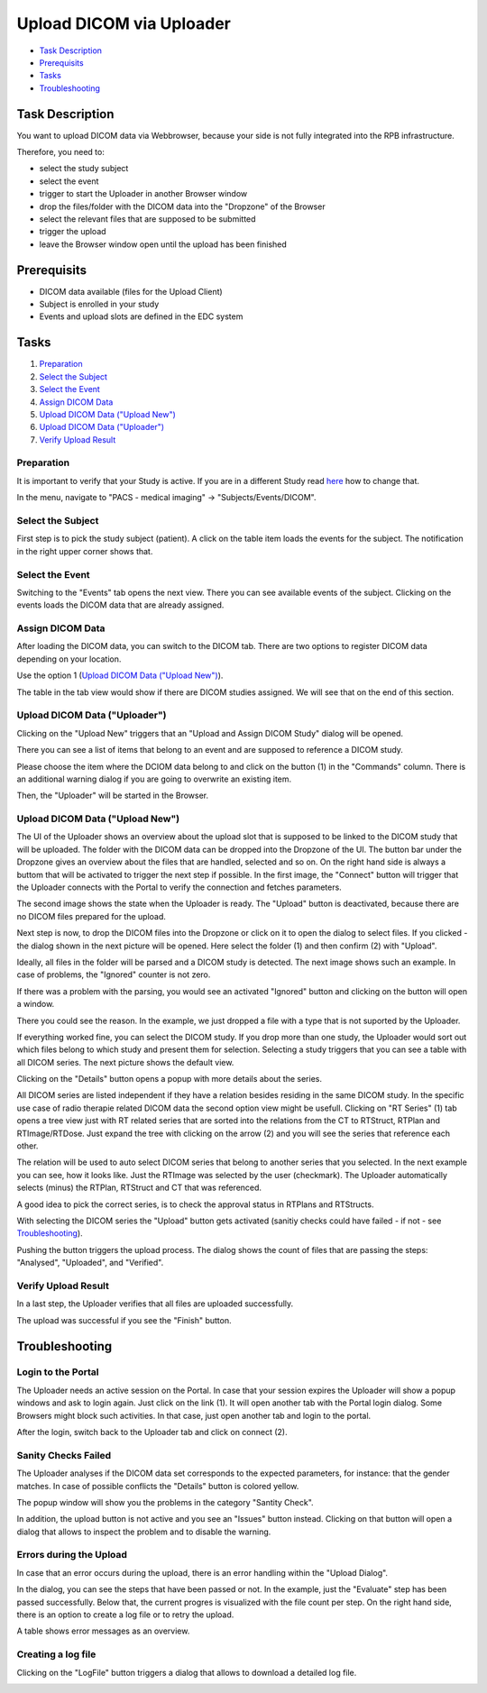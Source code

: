 Upload DICOM via Uploader
=========================

- `Task Description`_
- `Prerequisits`_
- `Tasks`_
- `Troubleshooting`_

Task Description
----------------

You want to upload DICOM data via Webbrowser, because your side is not fully integrated into the RPB infrastructure.

Therefore, you need to:

- select the study subject
- select the event
- trigger to start the Uploader in another Browser window
- drop the files/folder with the DICOM data into the "Dropzone" of the Browser
- select the relevant files that are supposed to be submitted
- trigger the upload
- leave the Browser window open until the upload has been finished

Prerequisits
------------

- DICOM data available (files for the Upload Client)
- Subject is enrolled in your study
- Events and upload slots are defined in the EDC system

Tasks
-----

1. `Preparation`_
2. `Select the Subject`_
3. `Select the Event`_
4. `Assign DICOM Data`_
5. `Upload DICOM Data ("Upload New")`_
6. `Upload DICOM Data ("Uploader")`_
7. `Verify Upload Result`_


Preparation
^^^^^^^^^^^
It is important to verify that your Study is active. If you are in a different Study read `here <../overview/overview.rst#change-a-current-active-study>`_ how to change that.

In the menu, navigate to "PACS - medical imaging" -> "Subjects/Events/DICOM".

.. image:: ../img/pacs/DICOM-Upload-to-Study-Event/prepare-upload-to-study-event.png
   :width: 900pt

Select the Subject
^^^^^^^^^^^^^^^^^^

First step is to pick the study subject (patient). A click on the table item loads the events for the subject. The notification in the right upper corner shows that.

.. image:: ../img/pacs/DICOM-Upload-to-Study-Event/select-subject.png
   :width: 900pt

Select the Event
^^^^^^^^^^^^^^^^

Switching to the "Events" tab opens the next view. There you can see available events of the subject. Clicking on the events loads the DICOM data that are already assigned.

.. image:: ../img/pacs/DICOM-Upload-to-Study-Event/select-event.png
   :width: 900pt

Assign DICOM Data
^^^^^^^^^^^^^^^^^

After loading the DICOM data, you can switch to the DICOM tab. There are two options to register DICOM data depending on your location.

Use the option 1 (`Upload DICOM Data ("Upload New")`_).

The table in the tab view would show if there are DICOM studies assigned. We will see that on the end of this section.

.. image:: ../img/pacs/DICOM-Upload-to-Study-Event/dicom-registration-table-sub4.png
   :width: 600pt

Upload DICOM Data ("Uploader")
^^^^^^^^^^^^^^^^^^^^^^^^^^^^^^^^

Clicking on the "Upload New" triggers that an "Upload and Assign DICOM Study" dialog will be opened.

.. image:: ../img/pacs/DICOM-Upload-to-Study-Event/dicom-registration-table-small-upload-dicom-data-option.png
   :width: 300pt

There you can see a list of items that belong to an event and are supposed to reference a DICOM study.

.. image:: ../img/pacs/upload-dicom-uploader/upload-and-assing-dicom-study-dialog.png
   :width: 600pt

Please choose the item where the DCIOM data belong to and click on the button (1) in the "Commands" column.
There is an additional warning dialog if you are going to overwrite an existing item.

.. image:: ../img/pacs/upload-dicom-uploader/portal-uploader-dialog-warning.png
   :width: 600pt

Then, the "Uploader" will be started in the Browser.

Upload DICOM Data ("Upload New")
^^^^^^^^^^^^^^^^^^^^^^^^^^^^^^^^

The UI of the Uploader shows an overview about the upload slot that is supposed to be linked to the DICOM study that will be uploaded.
The folder with the DICOM data can be dropped into the Dropzone of the UI. 
The button bar under the Dropzone gives an overview about the files that are handled, selected and so on.
On the right hand side is always a buttom that will be activated to trigger the next step if possible.
In the first image, the "Connect" button will trigger that the Uploader connects with the Portal to verify the connection and fetches parameters.

.. image:: ../img/pacs/upload-dicom-uploader/first-step-uploader-dialog.png
   :width: 600pt

The second image shows the state when the Uploader is ready. The "Upload" button is deactivated, because there are no DICOM files prepared for the upload.

.. image:: ../img/pacs/upload-dicom-uploader/second-step-uploader-dialog.png
   :width: 600pt

Next step is now, to drop the DICOM files into the Dropzone or click on it to open the dialog to select files.
If you clicked - the dialog shown in the next picture will be opened. Here select the folder (1) and then confirm (2) with "Upload".

.. image:: ../img/pacs/upload-dicom-uploader/dropzone-click-dialog.png
   :width: 400pt

Ideally, all files in the folder will be parsed and a DICOM study is detected. The next image shows such an example.
In case of problems, the "Ignored" counter is not zero.

.. image:: ../img/pacs/upload-dicom-uploader/files-droped-study-selection-dialog.png
   :width: 600pt

If there was a problem with the parsing, you would see an activated "Ignored" button and clicking on the button will open a window.

.. image:: ../img/pacs/upload-dicom-uploader/files-droped-some-ignored-dialog.png
   :width: 600pt

There you could see the reason. In the example, we just dropped a file with a type that is not suported by the Uploader.

.. image:: ../img/pacs/upload-dicom-uploader/ignored-files-popup.png
   :width: 600pt

If everything worked fine, you can select the DICOM study. If you drop more than one study, the Uploader would sort out which files belong to which study and present them for selection.
Selecting a study triggers that you can see a table with all DICOM series. The next picture shows the default view.

.. image:: ../img/pacs/upload-dicom-uploader/selected-dicom-study-all-series-dialog.png
   :width: 600pt

Clicking on the "Details" button opens a popup with more details about the series.

.. image:: ../img/pacs/upload-dicom-uploader/dicom-series-details-popup.png
   :width: 250pt

All DICOM series are listed independent if they have a relation besides residing in the same DICOM study.
In the specific use case of radio therapie related DICOM data the second option view might be usefull.
Clicking on "RT Series" (1) tab opens a tree view just with RT related series that are sorted into the relations from the CT to RTStruct, RTPlan and RTImage/RTDose.
Just expand the tree with clicking on the arrow (2) and you will see the series that reference each other.

.. image:: ../img/pacs/upload-dicom-uploader/selected-dicom-study-rt-series-dialog.png
   :width: 600pt

The relation will be used to auto select DICOM series that belong to another series that you selected.
In the next example you can see, how it looks like. Just the RTImage was selected by the user (checkmark).
The Uploader automatically selects (minus) the RTPlan, RTStruct and CT that was referenced.

.. image:: ../img/pacs/upload-dicom-uploader/series-selection-in-tree-view.png
   :width: 600pt

A good idea to pick the correct series, is to check the approval status in RTPlans and RTStructs.

.. image:: ../img/pacs/upload-dicom-uploader/approval-status-in-rtplan-details.png
   :width: 300pt

With selecting the DICOM series the "Upload" button gets activated (sanitiy checks could have failed - if not - see `Troubleshooting`_).

.. image:: ../img/pacs/upload-dicom-uploader/activated-upload-button.png
   :width: 600pt

Pushing the button triggers the upload process. 
The dialog shows the count of files that are passing the steps: "Analysed", "Uploaded", and "Verified".

.. image:: ../img/pacs/upload-dicom-uploader/upload-dialog-in-progres.png
   :width: 600pt

Verify Upload Result
^^^^^^^^^^^^^^^^^^^^
In a last step, the Uploader verifies that all files are uploaded successfully.


.. image:: ../img/pacs/upload-dicom-uploader/upload-dialog-in-finished.png
   :width: 600pt

The upload was successful if you see the "Finish" button.

Troubleshooting
---------------

Login to the Portal
^^^^^^^^^^^^^^^^^^^

The Uploader needs an active session on the Portal. 
In case that your session expires the Uploader will show a popup windows and ask to login again.
Just click on the link (1). It will open another tab with the Portal login dialog.
Some Browsers might block such activities. In that case, just open another tab and login to the portal.

.. image:: ../img/pacs/upload-dicom-uploader/troubleshooting/portal-login-necessary.png
   :width: 600pt

After the login, switch back to the Uploader tab and click on connect (2).

.. image:: ../img/pacs/upload-dicom-uploader/upload-dialog-in-progres.png
   :width: 600pt

Sanity Checks Failed
^^^^^^^^^^^^^^^^^^^^

The Uploader analyses if the DICOM data set corresponds to the expected parameters, for instance: that the gender matches.
In case of possible conflicts the "Details" button is colored yellow. 

.. image:: ../img/pacs/upload-dicom-uploader/troubleshooting/select-series-dialog-with-sanity-check-issues.png
   :width: 600pt

The popup window will show you the problems in the category "Santity Check".

.. image:: ../img/pacs/upload-dicom-uploader/troubleshooting/sanitiy-check-failed-details-popup.png
   :width: 150pt

In addition, the upload button is not active and you see an "Issues" button instead. Clicking on that button will open a dialog that allows to inspect the problem and to disable the warning.

.. image:: ../img/pacs/upload-dicom-uploader/troubleshooting/sanitiy-check-results-popup.png
   :width: 250pt





Errors during the Upload
^^^^^^^^^^^^^^^^^^^^^^^^

In case that an error occurs during the upload, there is an error handling within the "Upload Dialog".

.. image:: ../img/pacs/upload-dicom-uploader/troubleshooting/upload-dialog-error-case.png
   :width: 600pt

In the dialog, you can see the steps that have been passed or not. In the example, just the "Evaluate" step has been passed successfully.
Below that, the current progres is visualized with the file count per step. On the right hand side, there is an option to create a log file or to retry the upload.

A table shows error messages as an overview.

Creating a log file
^^^^^^^^^^^^^^^^^^^
Clicking on the "LogFile" button triggers a dialog that allows to download a detailed log file.

.. image:: ../img/pacs/upload-dicom-uploader/troubleshooting/log-file-creation.png
   :width: 250pt

